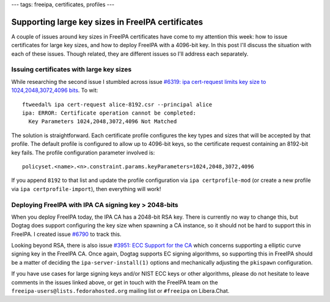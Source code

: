 ---
tags: freeipa, certificates, profiles
---

Supporting large key sizes in FreeIPA certificates
==================================================

A couple of issues around key sizes in FreeIPA certificates have
come to my attention this week: how to issue certificates for large
key sizes, and how to deploy FreeIPA with a 4096-bit key.  In this
post I'll discuss the situation with each of these issues.  Though
related, they are different issues so I'll address each separately.

Issuing certificates with large key sizes
-----------------------------------------

While researching the second issue I stumbled across
issue `#6319: ipa cert-request limits key size to
1024,2048,3072,4096 bits <https://pagure.io/freeipa/issue/6319>`__.
To wit::

  ftweedal% ipa cert-request alice-8192.csr --principal alice
  ipa: ERROR: Certificate operation cannot be completed:
    Key Parameters 1024,2048,3072,4096 Not Matched

The solution is straightforward.  Each certificate profile
configures the key types and sizes that will be accepted by that
profile.  The default profile is configured to allow up to 4096-bit
keys, so the certificate request containing an 8192-bit key fails.
The profile configuration parameter involved is::

  policyset.<name>.<n>.constraint.params.keyParameters=1024,2048,3072,4096

If you append ``8192`` to that list and update the profile
configuration via ``ipa certprofile-mod`` (or create a new profile
via ``ipa certprofile-import``), then everything will work!


Deploying FreeIPA with IPA CA signing key > 2048-bits
-----------------------------------------------------

When you deploy FreeIPA today, the IPA CA has a 2048-bit RSA key.
There is currently no way to change this, but Dogtag does support
configuring the key size when spawning a CA instance, so it should
not be hard to support this in FreeIPA.  I created issue `#6790
<https://pagure.io/freeipa/issue/6790>`__ to track this.

Looking beyond RSA, there is also issue `#3951: ECC Support for the
CA <https://pagure.io/freeipa/issue/3951>`__ which concerns
supporting a elliptic curve signing key in the FreeIPA CA.  Once
again, Dogtag supports EC signing algorithms, so supporting this in
FreeIPA should be a matter of deciding the ``ipa-server-install(1)``
options and mechanically adjusting the ``pkispawn`` configuration.

If you have use cases for large signing keys and/or NIST ECC keys or
other algorithms, please do not hesitate to leave comments in the
issues linked above, or get in touch with the FreeIPA team on the
``freeipa-users@lists.fedorahosted.org`` mailing list or ``#freeipa`` on
Libera.Chat.
